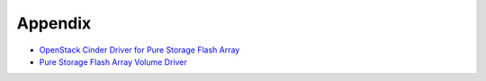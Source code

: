 .. _appendix:

Appendix
========

- `OpenStack Cinder Driver for Pure Storage Flash Array <http://stackalytics.com/report/driverlog?project_id=openstack%2Fcinder&vendor=Pure%20iSCSI%2FFC%20Storage>`_
- `Pure Storage Flash Array Volume Driver <http://docs.openstack.org/mitaka/config-reference/content/pure-storage-driver.html>`_
